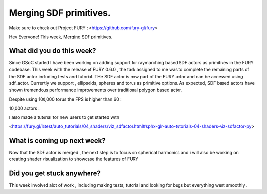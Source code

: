 Merging SDF primitives.
===========================================

.. post:: July 27 2020
   :author: Lenix Lobo
   :tags: google
   :category: gsoc

Make sure to check out Project FURY : <https://github.com/fury-gl/fury>

Hey Everyone! 
This week, Merging SDF primitives.

What did you do this week?
--------------------------
Since GSoC started I have been working on adding support for raymarching based SDF actors as primitives in the FURY codebase. This week with the release of FURY 0.6.0 , the task assigned to me was to complete the remaining parts of the SDF actor including tests and tutorial. THe SDF actor is now part of the FURY actor and can be accessed using sdf_actor.
Currently we support , ellipsoids, spheres and torus as primitive options. As expected, SDF based actors have shown tremendous performance improvements over traditional polygon based actor.

Despite using 100,000 torus the FPS is higher than 60 :

.. image:: https://raw.githubusercontent.com/lenixlobo/fury-outputs/master/blog-week-9.gif

10,000 actors :

.. image:: https://raw.githubusercontent.com/lenixlobo/fury-outputs/master/blog-week-9b.gif

I also made a tutorial for new users to get started with 

<https://fury.gl/latest/auto_tutorials/04_shaders/viz_sdfactor.html#sphx-glr-auto-tutorials-04-shaders-viz-sdfactor-py>

What is coming up next week?
----------------------------
Now that the SDF actor is merged , the next step is to focus on spherical harmonics and i will also be working on creating shader visualization to showcase the features of FURY

Did you get stuck anywhere?
---------------------------
This week involved alot of work , including making tests, tutorial and looking for bugs but everything went smoothly .
